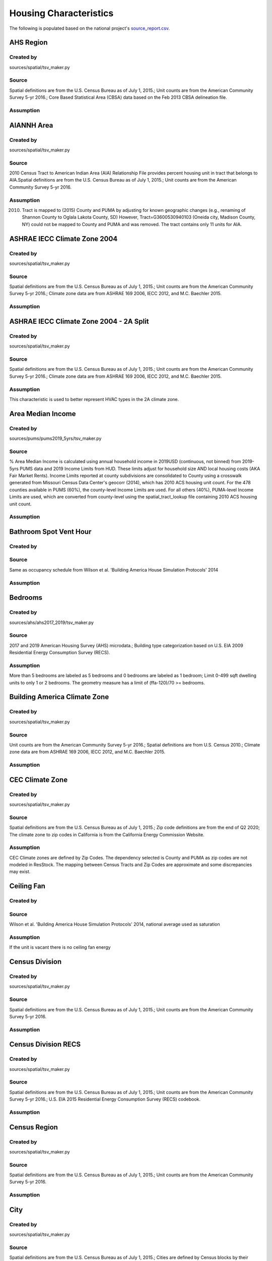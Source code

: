 .. _housing_characteristics:

Housing Characteristics
=======================

The following is populated based on the national project's `source_report.csv <https://github.com/NREL/resstock/blob/data-dictionary/project_national/resources/source_report.csv>`_.

.. _ahs_region:

AHS Region
----------

Created by
**********

sources/spatial/tsv_maker.py

Source
******

Spatial definitions are from the U.S. Census Bureau as of July 1, 2015.; Unit counts are from the American Community Survey 5-yr 2016.; Core Based Statistical Area (CBSA) data based on the Feb 2013 CBSA delineation file.

Assumption
**********


.. _aiannh_area:

AIANNH Area
-----------

Created by
**********

sources/spatial/tsv_maker.py

Source
******

2010 Census Tract to American Indian Area (AIA) Relationship File provides percent housing unit in tract that belongs to AIA.Spatial definitions are from the U.S. Census Bureau as of July 1, 2015.; Unit counts are from the American Community Survey 5-yr 2016.

Assumption
**********

(2010) Tract is mapped to (2015) County and PUMA by adjusting for known geographic changes (e.g., renaming of Shannon County to Oglala Lakota County, SD) However, Tract=G3600530940103 (Oneida city, Madison County, NY) could not be mapped to County and PUMA and was removed. The tract contains only 11 units for AIA.

.. _ashrae_iecc_climate_zone_2004:

ASHRAE IECC Climate Zone 2004
-----------------------------

Created by
**********

sources/spatial/tsv_maker.py

Source
******

Spatial definitions are from the U.S. Census Bureau as of July 1, 2015.; Unit counts are from the American Community Survey 5-yr 2016.; Climate zone data are from ASHRAE 169 2006, IECC 2012, and M.C. Baechler 2015.

Assumption
**********


.. _ashrae_iecc_climate_zone_2004___2_a_split:

ASHRAE IECC Climate Zone 2004 - 2A Split
----------------------------------------

Created by
**********

sources/spatial/tsv_maker.py

Source
******

Spatial definitions are from the U.S. Census Bureau as of July 1, 2015.; Unit counts are from the American Community Survey 5-yr 2016.; Climate zone data are from ASHRAE 169 2006, IECC 2012, and M.C. Baechler 2015.

Assumption
**********

This characteristic is used to better represent HVAC types in the 2A climate zone.

.. _area_median_income:

Area Median Income
------------------

Created by
**********

sources/pums/pums2019_5yrs/tsv_maker.py

Source
******

% Area Median Income is calculated using annual household income in 2019USD (continuous, not binned) from 2019-5yrs PUMS data and 2019 Income Limits from HUD. These limits adjust for household size AND local housing costs (AKA Fair Market Rents). Income Limits reported at county subdivisions are consolidated to County using a crosswalk generated from Missouri Census Data Center's geocorr (2014), which has 2010 ACS housing unit count. For the 478 counties available in PUMS (60%), the county-level Income Limits are used. For all others (40%), PUMA-level Income Limits are used, which are converted from county-level using the spatial_tract_lookup file containing 2010 ACS housing unit count.

Assumption
**********


.. _bathroom_spot_vent_hour:

Bathroom Spot Vent Hour
-----------------------

Created by
**********


Source
******

Same as occupancy schedule from Wilson et al. 'Building America House Simulation Protocols' 2014

Assumption
**********


.. _bedrooms:

Bedrooms
--------

Created by
**********

sources/ahs/ahs2017_2019/tsv_maker.py

Source
******

2017 and 2019 American Housing Survey (AHS) microdata.; Building type categorization based on U.S. EIA 2009 Residential Energy Consumption Survey (RECS).

Assumption
**********

More than 5 bedrooms are labeled as 5 bedrooms and 0 bedrooms are labeled as 1 bedroom; Limit 0-499 sqft dwelling units to only 1 or 2 bedrooms. The geometry measure has a limit of (ffa-120)/70 >= bedrooms.

.. _building_america_climate_zone:

Building America Climate Zone
-----------------------------

Created by
**********

sources/spatial/tsv_maker.py

Source
******

Unit counts are from the American Community Survey 5-yr 2016.; Spatial definitions are from U.S. Census 2010.; Climate zone data are from ASHRAE 169 2006, IECC 2012, and M.C. Baechler 2015.

Assumption
**********


.. _cec_climate_zone:

CEC Climate Zone
----------------

Created by
**********

sources/spatial/tsv_maker.py

Source
******

Spatial definitions are from the U.S. Census Bureau as of July 1, 2015.; Zip code definitions are from the end of Q2 2020; The climate zone to zip codes in California is from the California Energy Commission Website.

Assumption
**********

CEC Climate zones are defined by Zip Codes. The dependency selected is County and PUMA as zip codes are not modeled in ResStock. The mapping between Census Tracts and Zip Codes are approximate and some discrepancies may exist.

.. _ceiling_fan:

Ceiling Fan
-----------

Created by
**********


Source
******

Wilson et al. 'Building America House Simulation Protocols' 2014, national average used as saturation

Assumption
**********

If the unit is vacant there is no ceiling fan energy

.. _census_division:

Census Division
---------------

Created by
**********

sources/spatial/tsv_maker.py

Source
******

Spatial definitions are from the U.S. Census Bureau as of July 1, 2015.; Unit counts are from the American Community Survey 5-yr 2016.

Assumption
**********


.. _census_division_recs:

Census Division RECS
--------------------

Created by
**********

sources/spatial/tsv_maker.py

Source
******

Spatial definitions are from the U.S. Census Bureau as of July 1, 2015.; Unit counts are from the American Community Survey 5-yr 2016.; U.S. EIA 2015 Residential Energy Consumption Survey (RECS) codebook.

Assumption
**********


.. _census_region:

Census Region
-------------

Created by
**********

sources/spatial/tsv_maker.py

Source
******

Spatial definitions are from the U.S. Census Bureau as of July 1, 2015.; Unit counts are from the American Community Survey 5-yr 2016.

Assumption
**********


.. _city:

City
----

Created by
**********

sources/spatial/tsv_maker.py

Source
******

Spatial definitions are from the U.S. Census Bureau as of July 1, 2015.; Cities are defined by Census blocks by their Census Place in the 2010 Census.; Unit counts are from the American Community Survey 5-yr 2016.

Assumption
**********

2020 Deccenial Redistricting data was used to map tract level unit counts to census blocks.; 1,099 cities are tagged in ResStock, but there are over 29,000 Places in the Census data.; The threshold for including a Census Place in the City.tsv is 15,000 dwelling units.; The value 'In another census Place' designates the fraction of dwelling units in a Census Place with fewer total dwelling units than the threshold.; The value 'Not in a census Place' designates the fraction of dwelling units not in a Census Place according to the 2010 Census.

.. _clothes_dryer:

Clothes Dryer
-------------

Created by
**********

sources/ahs/2017/tsv_maker.py

Source
******

2017 American Housing Survey (AHS) microdata.; Core Based Statistical Area (CBSA) data based on the Feb 2013 CBSA delineation file.

Assumption
**********


.. _clothes_washer:

Clothes Washer
--------------

Created by
**********


Source
******

U.S. EIA 2009 Residential Energy Consumption Survey (RECS) microdata.

Assumption
**********


.. _clothes_washer_presence:

Clothes Washer Presence
-----------------------

Created by
**********

sources/ahs/ahs2017_2019/tsv_maker.py

Source
******

2017 and 2019 American Housing Survey (AHS) microdata.; Core Based Statistical Area (CBSA) data based on the Feb 2013 CBSA delineation file.

Assumption
**********


.. _cooking_range:

Cooking Range
-------------

Created by
**********


Source
******

(fuel type) RECS 2009; (usage) engineering judgement

Assumption
**********


.. _cooling_setpoint:

Cooling Setpoint
----------------

Created by
**********

sources/recs/recs2009_setpoints/tsv_maker.py

Source
******

U.S. EIA 2009 Residential Energy Consumption Survey (RECS) microdata.

Assumption
**********

RECS data is queried from two building type groups: 1) Single-Family Detached and Mobile Homes and 2) Single-Family Attached, Multi-family with 2-4 Units, and Multi-Family with 5+ Units; Dependencies with sample sizes < 10 used the combined data for both multifamily and single-family homes

.. _cooling_setpoint_has_offset:

Cooling Setpoint Has Offset
---------------------------

Created by
**********

sources/recs/recs2009_setpoints/tsv_maker.py

Source
******

U.S. EIA 2009 Residential Energy Consumption Survey (RECS) microdata.

Assumption
**********

RECS data is queried from two building type groups: 1) Single-Family Detached and Mobile Homes and 2) Single-Family Attached, Multi-family with 2-4 Units, and Multi-Family with 5+ Units; Dependencies with sample sizes < 10 used the combined data for both multifamily and single-family homes

.. _cooling_setpoint_offset_magnitude:

Cooling Setpoint Offset Magnitude
---------------------------------

Created by
**********

sources/recs/recs2009_setpoints/tsv_maker.py

Source
******

U.S. EIA 2009 Residential Energy Consumption Survey (RECS) microdata.

Assumption
**********

RECS data is queried from two building type groups: 1) Single-Family Detached and Mobile Homes and 2) Single-Family Attached, Multi-family with 2-4 Units, and Multi-Family with 5+ Units; Dependencies with sample sizes < 10 used the combined data for both multifamily and single-family homes

.. _cooling_setpoint_offset_period:

Cooling Setpoint Offset Period
------------------------------

Created by
**********

sources/recs/recs2009_setpoints/tsv_maker.py

Source
******

U.S. EIA 2009 Residential Energy Consumption Survey (RECS) microdata.

Assumption
**********

RECS data is queried from two building type groups: 1) Single-Family Detached and Mobile Homes and 2) Single-Family Attached, Multi-family with 2-4 Units, and Multi-Family with 5+ Units; Dependencies with sample sizes < 10 used the combined data for both multifamily and single-family homes

.. _corridor:

Corridor
--------

Created by
**********


Source
******

Engineering Judgment

Assumption
**********


.. _county:

County
------

Created by
**********

sources/spatial/tsv_maker.py

Source
******

Spatial definitions are from the U.S. Census Bureau as of July 1, 2015.; Unit counts are from the American Community Survey 5-yr 2016.

Assumption
**********


.. _county_and_puma:

County and PUMA
---------------

Created by
**********

sources/spatial/tsv_maker.py

Source
******

Spatial definitions are from the U.S. Census Bureau as of July 1, 2015.; Unit counts are from the American Community Survey 5-yr 2016.

Assumption
**********


.. _dehumidifier:

Dehumidifier
------------

Created by
**********


Source
******

Not applicable (dehumidifiers are not explicitly modeled separate from plug loads)

Assumption
**********


.. _dishwasher:

Dishwasher
----------

Created by
**********

sources/recs/recs2009/tsv_maker.py

Source
******

U.S. EIA 2009 Residential Energy Consumption Survey (RECS) microdata.

Assumption
**********


.. _door_area:

Door Area
---------

Created by
**********


Source
******

Engineering Judgement

Assumption
**********


.. _doors:

Doors
-----

Created by
**********


Source
******

Engineering Judgement

Assumption
**********


.. _ducts:

Ducts
-----

Created by
**********


Source
******

IECC 2009; Lucas and Cole, 'Impacts of the 2009 IECC for Residential Buildings at State Level', 2009; Wilson et al., 'Building America House Simulation Protocols', 2014

Assumption
**********


.. _electric_vehicle:

Electric Vehicle
----------------

Created by
**********


Source
******

Not applicable (electric vehicle charging is not currently modeled separate from plug loads)

Assumption
**********


.. _federal_poverty_level:

Federal Poverty Level
---------------------

Created by
**********

sources/pums/pums2019_5yrs/tsv_maker.py

Source
******

2019-5yrs Public Use Microdata Samples (PUMS). IPUMS USA, University of Minnesota, www.ipums.org.

Assumption
**********

% Federal Poverty Level is calculated using annual household income in 2019USD (continuous, not binned) from 2019-5yrs PUMS data and 2019 Federal Poverty Lines for contiguous US, where the FPL threshold for 1-occupant household is $12490 and $4420 for every additional person in the household.

.. _generation_and_emissions_assessment_region:

Generation And Emissions Assessment Region
------------------------------------------

Created by
**********

sources/spatial/tsv_maker.py

Source
******

Pieter Gagnon, Will Frazier, Wesley Cole, and Elaine Hale. 2021. Cambium Documentation: Version 2021. Golden, CO.: National Renewable Energy Laboratory. NREL/TP-6A40-81611. https://www.nrel.gov/docs/fy22osti/81611.pdf

Assumption
**********


.. _geometry_attic_type:

Geometry Attic Type
-------------------

Created by
**********

sources/recs/2009/tsv_maker.py (manually modified by Joe Robertson)

Source
******

Not Applicable

Assumption
**********

Mobile Homes have an unfinished attic because mobile homes are modeled as single-family detached homes.; Single-Family Attached and Single-Family Attached homes with no attic are modeled with an attic. The measures are not able to model homes without an attic.; Impossible dependency combinations are set to None.

.. _geometry_building_horizontal_location_mf:

Geometry Building Horizontal Location MF
----------------------------------------

Created by
**********

sources/recs/recs2009/tsv_maker.py

Source
******

Calculated directly from other distributions

Assumption
**********

All values are calculated assuming the building has double-loaded corridors (with some exceptions like 3 units in single-story building).

.. _geometry_building_horizontal_location_sfa:

Geometry Building Horizontal Location SFA
-----------------------------------------

Created by
**********


Source
******

Calculated directly from other distributions

Assumption
**********


.. _geometry_building_level_mf:

Geometry Building Level MF
--------------------------

Created by
**********

sources/recs/recs2009/tsv_maker.py

Source
******

Calculated directly from other distributions

Assumption
**********

Calculated using the number of stories, where buildings >=2 stories have Top and Bottom probabilities = 1/Geometry Stories, and Middle probabilities = 1 - 2/Geometry stories

.. _geometry_building_number_units_mf:

Geometry Building Number Units MF
---------------------------------

Created by
**********

sources/recs/2009/tsv_maker.py

Source
******

U.S. EIA 2009 Residential Energy Consumption Survey (RECS) microdata.

Assumption
**********

Uses NUMAPTS field in RECS; RECS does not report NUMAPTS for Multifamily 2-4 units, so assumptions are made based on the number of stories; Data was sampled from the following bins of Geometry Stories: 1, 2, 3, 4-7, 8+

.. _geometry_building_number_units_sfa:

Geometry Building Number Units SFA
----------------------------------

Created by
**********


Source
******

U.S. EIA 2009 Residential Energy Consumption Survey (RECS) microdata.

Assumption
**********


.. _geometry_building_type_acs:

Geometry Building Type ACS
--------------------------

Created by
**********

sources/pums/pums2019_5yrs/tsv_maker.py

Source
******

2019-5yrs Public Use Microdata Samples (PUMS). IPUMS USA, University of Minnesota, www.ipums.org.

Assumption
**********


.. _geometry_building_type_height:

Geometry Building Type Height
-----------------------------

Created by
**********

sources/recs/recs2009/tsv_maker.py

Source
******

Calculated directly from other distributions

Assumption
**********


.. _geometry_building_type_recs:

Geometry Building Type RECS
---------------------------

Created by
**********

sources/pums/pums2019_5yrs/tsv_maker.py

Source
******

2019-5yrs Public Use Microdata Samples (PUMS). IPUMS USA, University of Minnesota, www.ipums.org.

Assumption
**********


.. _geometry_floor_area:

Geometry Floor Area
-------------------

Created by
**********

sources/ahs/ahs2017_2019/tsv_maker.py

Source
******

2017 and 2019 American Housing Survey (AHS) microdata.

Assumption
**********

Due to low sample count, the tsv is constructed by downscaling a core sub-tsv with 3 sub-tsvs of different dependencies. The sub-tsvs have the following dependencies: tsv1 : 'Census Division', 'PUMA Metro Status', 'Geometry Building Type RECS', 'Income RECS2020'; tsv2 : 'Census Division', 'PUMA Metro Status', 'Geometry Building Type RECS', 'Tenure'; tsv3 : 'Census Division', 'PUMA Metro Status', 'Geometry Building Type RECS', 'Vintage ACS'; tsv4 : 'Census Division', 'PUMA Metro Status', 'Income RECS2020', 'Tenure'. For each sub-tsv, rows with <10 samples are replaced with coarsening dependency Census Region, followed by National.

.. _geometry_floor_area_bin:

Geometry Floor Area Bin
-----------------------

Created by
**********

sources/recs/recs2009/tsv_maker.py

Source
******

The sample counts and sample weights are constructed using U.S. EIA 2009 Residential Energy Consumption Survey (RECS) microdata.; Geometry Floor Area bins are from the UNITSIZE field of the 2017 American Housing Survey (AHS).

Assumption
**********


.. _geometry_foundation_type:

Geometry Foundation Type
------------------------

Created by
**********

sources/recs/2009/tsv_maker.py (manually modified by Joe Robertson)

Source
******

The sample counts and sample weights are constructed using U.S. EIA 2009 Residential Energy Consumption Survey (RECS) microdata.

Assumption
**********

All mobile homes have Ambient foundations.; Multi-family buildings cannot have Ambient and Heated Basements; Single-family attached buildings cannot have Ambient foundations; Foundation types are the same for each building type except mobile homes and the applicable options.; Because we need to assume a foundation type for ground-floor MF units, we use the lumped SFD+SFA distributions for MF2-4 and MF5+ building foundations. (RECS data for households in MF2-4 unit buildings are not useful since we do not know which floor the unitis on. RECS does not include foundation responses for households in MF5+ unit buildings.); For SFD and SFA, if no foundation type specified, then sample has Ambient foundation.

.. _geometry_garage:

Geometry Garage
---------------

Created by
**********

sources/recs/2009/tsv_maker.py (manually modified by Joe Robertson)

Source
******

U.S. EIA 2009 Residential Energy Consumption Survey (RECS) microdata.

Assumption
**********

All mobile homes and multi-family units do not have an attached garage.; All units with Ambient foundations do not have an attached garage.; Vented Crawlspace, Unvented Crawlspace, Heated basement, Slab, and Unheated basement foundation type samples are lumped together due to low sample counts.

.. _geometry_stories:

Geometry Stories
----------------

Created by
**********

sources/recs/recs2009/tsv_maker.py

Source
******

U.S. EIA 2009 Residential Energy Consumption Survey (RECS) microdata.

Assumption
**********

All mobile homes are 1 story.; Single-Family Detached and Single-Family Attached use the STORIES field in RECS, whereas Multifamily with 5+ units uses the NUMFLRS field.; Building types 2 Unit and 3 or 4 Unit use the stories distribution of Multifamily 5 to 9 Unit (capped at 4 stories) because RECS does not report stories or floors for multifamily with 2-4 units.; The dependency on floor area bins is removed for multifamily with 5+ units.; Vintage ACS rows for the 2010s are copied from the 2000-09 rows.

.. _geometry_stories_low_rise:

Geometry Stories Low Rise
-------------------------

Created by
**********

sources/recs/recs2009/tsv_maker.py

Source
******

Calculated directly from other distributions

Assumption
**********


.. _geometry_story_bin:

Geometry Story Bin
------------------

Created by
**********

sources/recs/recs2009/tsv_maker.py

Source
******

U.S. EIA 2009 Residential Energy Consumption Survey (RECS) microdata.

Assumption
**********


.. _geometry_wall_exterior_finish:

Geometry Wall Exterior Finish
-----------------------------

Created by
**********

sources/lightbox/residential/tsv_maker.py

Source
******

HIFLD Parcel data.

Assumption
**********

Rows where sample size < 10 are replaced with aggregated values down-scaled from dep='State' to dep='Census Division RECS'; Brick wall types are assumed to not have an aditional brick exterior finish; Steel and wood frame walls must have an exterior finish

.. _geometry_wall_type:

Geometry Wall Type
------------------

Created by
**********

sources/lightbox/residential/tsv_maker.py

Source
******

HIFLD Parcel data.

Assumption
**********

Rows where sample size < 10 are replaced with aggregated values down-scaled from dep='State' to dep='Census Division RECS'

.. _hvac_cooling_efficiency:

HVAC Cooling Efficiency
-----------------------

Created by
**********

sources/recs/2009/tsv_maker.py

Source
******

The sample counts and sample weights are constructed using U.S. EIA 2009 Residential Energy Consumption Survey (RECS) microdata.; Efficiency data based on CAC-ASHP-shipments-table.tsv, room_AC_efficiency_vs_age.tsv and expanded_HESC_HVAC_efficiencies.tsv combined with age of equipment data from RECS

Assumption
**********

Check the assumptions on the source tsv files.

.. _hvac_cooling_partial_space_conditioning:

HVAC Cooling Partial Space Conditioning
---------------------------------------

Created by
**********

sources/recs/recs2009/tsv_maker.py

Source
******

U.S. EIA 2009 Residential Energy Consumption Survey (RECS) microdata.

Assumption
**********

Central AC systems need to serve at least 60 percent of the floor area.; Heat pumps serve 100 percent of the floor area because the system serves 100 percent of the heated floor area.; Due to low sample count, the tsv is constructed by downscaling a core sub-tsv with 3 sub-tsvs of different dependencies. The sub-tsvs have the following dependencies: tsv1 : 'HVAC Cooling Type', 'ASHRAE IECC Climate Zone 2004'; tsv2 : 'HVAC Cooling Type', 'Geometry Floor Area Bin'; tsv3 : 'HVAC Cooling Type', 'Geometry Building Type RECS';

.. _hvac_cooling_type:

HVAC Cooling Type
-----------------

Created by
**********

sources/recs/recs2009/tsv_maker.py

Source
******

The sample counts and sample weights are constructed using U.S. EIA 2009 Residential Energy Consumption Survey (RECS) microdata.

Assumption
**********

If a sample has both Central AC and Room AC, we assume it has Central AC only; If a sample indicates using a heat pump for AC but does not indicate using a heat pump for heating, then we either assign it a heat pump for heating (if electric heating was indicated), or we asssign it Central AC (if non-electric heating was indicated).; Due to low sample sizes for some Heating Types, Heating Type data for Non-Ducted Heating and None is grouped.; Due to low sample sizes for some Building Types, Building Type data are grouped into: 1) Single-Family Detached and Single-Family Attached, and 2) Multifamily 2-4 units and Multifamily 5+ units, and 3) Mobile Homes.; Due to low sample sizes for some Vintages, Vintage ACS (20-year bins) is used instead of the typical 10-year bins used for RECS data.

.. _hvac_has_ducts:

HVAC Has Ducts
--------------

Created by
**********

sources/recs/recs2009/tsv_maker.py

Source
******

The sample counts and sample weights are constructed using U.S. EIA 2009 Residential Energy Consumption Survey (RECS) microdata.

Assumption
**********


.. _hvac_has_shared_system:

HVAC Has Shared System
----------------------

Created by
**********

sources/recs/2009/tsv_maker.py

Source
******

The sample counts and sample weights are constructed using U.S. EIA 2009 Residential Energy Consumption Survey (RECS) microdata.

Assumption
**********

Due to low sample sizes for some Heating Types, Heating Type data is queried from two groups:1) Ducted Heating and Ducted Heat Pump and 2) Non-Ducted Heating and Non-Ducted Heat Pump and None; Due to low sample sizes for some Cooling Types, Cooling Type data is queried from two groups:1) Central AC and Heat Pump and 2) Room AC and None

.. _hvac_heating_efficiency:

HVAC Heating Efficiency
-----------------------

Created by
**********

sources/recs/recs2009/tsv_maker.py

Source
******

The sample counts and sample weights are constructed using U.S. EIA 2009 Residential Energy Consumption Survey (RECS) microdata.; Shipment data based on CAC-ASHP-shipments-table.tsv and furnace-shipments-table.tsv; Efficiency data based on expanded_HESC_HVAC_efficiencies.tsv combined with age of equipment data from RECS

Assumption
**********

Check the assumptions on the source tsv files.; If a house has a wall furnace with fuel other than natural_gas, efficiency level based on natural_gas from expanded_HESC_HVAC_efficiencies.tsv is assigned.; If a house has a heat pump with fuel other than electricity (presumed dual-fuel heat pump), the heating type is assumed to be furnace and not heat pump.; The shipment volume for boiler was not available, so shipment volume for furnace in furnace-shipments-table.tsv was used instead.; Due to low sample size for some categories, the HVAC Has Shared System categories 'Cooling Only' and 'None' are combined for the purpose of querying Heating Efficiency distributions.; For 'other' heating system types, we assign them to Electric Baseboard if fuel is Electric, and assign them to Wall/Floor Furnace if fuel is natural_gas, fuel_oil or propane.

.. _hvac_heating_type:

HVAC Heating Type
-----------------

Created by
**********

sources/recs/recs2009/tsv_maker.py

Source
******

U.S. EIA 2009 Residential Energy Consumption Survey (RECS) microdata.

Assumption
**********

There are no mini-split heat pumps in RECS 2009; Due to low sample sizes for some heating fuel types, heating fuel data is queried from three groups:1) Electricity, 2) None, and 3) Natural Gas, Propane, Fuel Oil, and Other Fuel Data.; Assume indicated non-heat pump electric heating is a heat pump when respondents say their AC is a heat pump.

.. _hvac_heating_type_and_fuel:

HVAC Heating Type And Fuel
--------------------------

Created by
**********

sources/recs/recs2009/tsv_maker.py

Source
******

Calculated directly from other distributions

Assumption
**********


.. _hvac_secondary_heating_efficiency:

HVAC Secondary Heating Efficiency
---------------------------------

Created by
**********


Source
******

n/a

Assumption
**********


.. _hvac_secondary_heating_type_and_fuel:

HVAC Secondary Heating Type And Fuel
------------------------------------

Created by
**********


Source
******

n/a

Assumption
**********


.. _hvac_shared_efficiencies:

HVAC Shared Efficiencies
------------------------

Created by
**********

sources/recs/2009/tsv_maker.py

Source
******

The sample counts and sample weights are constructed using U.S. EIA 2009 Residential Energy Consumption Survey (RECS) microdata.

Assumption
**********

Assume that all Heating and Cooling shared systems are fan coils in each dwelling unit served by a central chiller and boiler.; Assume all Heating Only shared systems are hot water baseboards in each dwelling unit served by a central boiler.; Assume all Cooling Only shared systems are fan coils in each dwelling unit served by a central chiller.

.. _hvac_system_is_faulted:

HVAC System Is Faulted
----------------------

Created by
**********

manually created

Source
******

Assuming no faults until we have data necessary to characterize all types of ACs and heat pumps (https://github.com/NREL/resstock/issues/733).

Assumption
**********


.. _hvac_system_single_speed_ac_airflow:

HVAC System Single Speed AC Airflow
-----------------------------------

Created by
**********

manually created

Source
******

Winkler et al. 'Impact of installation faults in air conditioners and heat pumps in single-family homes on US energy usage' 2020

Assumption
**********


.. _hvac_system_single_speed_ac_charge:

HVAC System Single Speed AC Charge
----------------------------------

Created by
**********

manually created

Source
******

Winkler et al. 'Impact of installation faults in air conditioners and heat pumps in single-family homes on US energy usage' 2020

Assumption
**********


.. _hvac_system_single_speed_ashp_airflow:

HVAC System Single Speed ASHP Airflow
-------------------------------------

Created by
**********

manually created

Source
******

Winkler et al. 'Impact of installation faults in air conditioners and heat pumps in single-family homes on US energy usage' 2020

Assumption
**********


.. _hvac_system_single_speed_ashp_charge:

HVAC System Single Speed ASHP Charge
------------------------------------

Created by
**********

manually created

Source
******

Winkler et al. 'Impact of installation faults in air conditioners and heat pumps in single-family homes on US energy usage' 2020

Assumption
**********


.. _has_pv:

Has PV
------

Created by
**********

sources/dpv/tsv_maker.py

Source
******

ACS population and RiDER data on PV installation that combines LBNL's 2020 Tracking the Sun and Wood Mackenzie's 2020 Q4 PV report (prepared by Nicholas.Willems@nrel.gov on Jun 22, 2021)

Assumption
**********

Imposed an upperbound of 14 kWDC, which contains 95pct of all installations. Counties with source_count<10 are backfilled with aggregates at the State level. Distribution based on all installations is applied only to occupied SFD, actual distribution for SFD may be higher.

.. _heating_fuel:

Heating Fuel
------------

Created by
**********

sources/pums/pums2019_5yrs/tsv_maker.py

Source
******

2019-5yrs Public Use Microdata Samples (PUMS). IPUMS USA, University of Minnesota, www.ipums.org.

Assumption
**********

In ACS, Heating Fuel is reported for occupied units only. By excluding Vacancy Status as adependency, we assume vacant units share the same Heating Fuel distribution as occupied units. Where sample counts are less than 10, the State average distribution has been inserted. Prior to insertion, the following adjustments have been made to the state distribution so all rows have sample count > 10: 1. Where sample counts < 10 (which consists of Mobile Home and Single-Family Attached only), the Vintage ACS distribution is used instead of Vintage: [CT, DE, ID, MD, ME, MT, ND, NE, NH, NV, RI, SD, UT, VT, WY]; 2. Remaining Mobile Homes < 10 are replaced by Single-Family Detached + Mobile Homes combined: [DE, RI, SD, VT, WY, and all DC].

.. _heating_setpoint:

Heating Setpoint
----------------

Created by
**********

sources/recs/recs2009_setpoints/tsv_maker.py

Source
******

U.S. EIA 2009 Residential Energy Consumption Survey (RECS) microdata.

Assumption
**********

RECS data is queried from two building type groups: 1) Single-Family Detached and Mobile Homes and 2) Single-Family Attached, Multi-family with 2-4 Units, and Multi-Family with 5+ Units; Dependencies with sample sizes < 10 used the combined data for both multifamily and single-family homes

.. _heating_setpoint_has_offset:

Heating Setpoint Has Offset
---------------------------

Created by
**********

sources/recs/recs2009_setpoints/tsv_maker.py

Source
******

U.S. EIA 2009 Residential Energy Consumption Survey (RECS) microdata.

Assumption
**********

RECS data is queried from two building type groups: 1) Single-Family Detached and Mobile Homes and 2) Single-Family Attached, Multi-family with 2-4 Units, and Multi-Family with 5+ Units; Dependencies with sample sizes < 10 used the combined data for both multifamily and single-family homes

.. _heating_setpoint_offset_magnitude:

Heating Setpoint Offset Magnitude
---------------------------------

Created by
**********

sources/recs/recs2009_setpoints/tsv_maker.py

Source
******

U.S. EIA 2009 Residential Energy Consumption Survey (RECS) microdata.

Assumption
**********

RECS data is queried from two building type groups: 1) Single-Family Detached and Mobile Homes and 2) Single-Family Attached, Multi-family with 2-4 Units, and Multi-Family with 5+ Units; Dependencies with sample sizes < 10 used the combined data for both multifamily and single-family homes

.. _heating_setpoint_offset_period:

Heating Setpoint Offset Period
------------------------------

Created by
**********

sources/recs/recs2009_setpoints/tsv_maker.py

Source
******

U.S. EIA 2009 Residential Energy Consumption Survey (RECS) microdata.

Assumption
**********

RECS data is queried from two building type groups: 1) Single-Family Detached and Mobile Homes and 2) Single-Family Attached, Multi-family with 2-4 Units, and Multi-Family with 5+ Units; Dependencies with sample sizes < 10 used the combined data for both multifamily and single-family homes

.. _holiday_lighting:

Holiday Lighting
----------------

Created by
**********


Source
******

Not applicable (holiday lighting is not currently modeled separate from other exterior lighting)

Assumption
**********


.. _hot_water_distribution:

Hot Water Distribution
----------------------

Created by
**********


Source
******

Engineering Judgement

Assumption
**********


.. _hot_water_fixtures:

Hot Water Fixtures
------------------

Created by
**********


Source
******

Engineering Judgement

Assumption
**********


.. _household_has_tribal_persons:

Household Has Tribal Persons
----------------------------

Created by
**********

sources/pums/pums2019_5yrs/tsv_maker.py

Source
******

2019-5yrs Public Use Microdata Samples (PUMS). IPUMS USA, University of Minnesota, www.ipums.org.

Assumption
**********

2188 / 2336 PUMA has <10 samples and are falling back to state level aggregated values.DC Mobile Homes do not exist and are replaced with Single-Family Detached.

.. _iso_rto_region:

ISO RTO Region
--------------

Created by
**********

sources/spatial/tsv_maker.py

Source
******

Spatial definitions are from the U.S. Census Bureau as of July 1, 2015.; Unit counts are from the American Community Survey 5-yr 2016.; ISO and RTO regions are from EIA Form 861.

Assumption
**********


.. _income:

Income
------

Created by
**********

sources/pums/pums2019_5yrs/tsv_maker.py

Source
******

2019-5yrs Public Use Microdata Samples (PUMS). IPUMS USA, University of Minnesota, www.ipums.org.

Assumption
**********

In ACS, Income and Tenure are reported for occupied units only. Because we assume vacant units share the same Tenure distribution as occupied units, by extension, we assume this Income distribution applies to all units regardless of Vacancy Status. For reference, 57445 / 140160 rows have sampling_probability >= 1/550000. Of those rows, 2961 (5%) were replaced due to low samples in the following process: Where sample counts are less than 10 (79145 / 140160 relevant rows), the Census Division by PUMA Metro Status average distribution has been inserted first (76864), followed by Census Division by 'Metro'/'Non-metro' average distribution (1187), followed by Census Region by PUMA Metro Status average distribution (282), followed by Census Region by 'Metro'/'Non-metro' average distribution (112).

.. _income_recs2015:

Income RECS2015
---------------

Created by
**********

sources/pums/pums2019_5yrs/tsv_maker.py

Source
******

2019-5yrs Public Use Microdata Samples (PUMS). IPUMS USA, University of Minnesota, www.ipums.org.

Assumption
**********

Income bins aligned with RECS 2015

.. _income_recs2020:

Income RECS2020
---------------

Created by
**********

sources/pums/pums2019_5yrs/tsv_maker.py

Source
******

2019-5yrs Public Use Microdata Samples (PUMS). IPUMS USA, University of Minnesota, www.ipums.org.

Assumption
**********

Consolidated income bins aligned with RECS 2020

.. _infiltration:

Infiltration
------------

Created by
**********

sources/resdb/tsv_maker.py

Source
******

Distributions are based on the cumulative distribution functions from the Residential Diagnostics Database (ResDB), http://resdb.lbl.gov/.

Assumption
**********

All ACH50 are based on Single-Family Detached blower door tests.; Climate zones that are copied: 2A to 1A, 6A to 7A, and 6B to 7B.; Vintage bins that are copied: 2000s to 2010s, 1950s to 1940s, 1950s to <1940s.; Homes are assumed to not be Weatherization Assistance Program (WAP) qualified and not ENERGY STAR certified.

.. _insulation_ceiling:

Insulation Ceiling
------------------

Created by
**********


Source
******

NEEA Residential Building Stock Assessment, 2012; Nettleton, G.; Edwards, J. (2012). Data Collection-Data Characterization Summary, NorthernSTAR Building America Partnership, Building Technologies Program. Washington, D.C.: U.S. Department of Energy, as described in Roberts et al., 'Assessment of the U.S. Department of Energy's Home Energy Score Tool', 2012, and Merket 'Building America Field Data Repository', Webinar, 2014; Derived from Home Innovation Research Labs 1982-2007 Data

Assumption
**********


.. _insulation_floor:

Insulation Floor
----------------

Created by
**********


Source
******

Derived from Home Innovation Research Labs 1982-2007 Data; (pre-1980) Engineering judgment

Assumption
**********


.. _insulation_foundation_wall:

Insulation Foundation Wall
--------------------------

Created by
**********


Source
******

Derived from Home Innovation Research Labs 1982-2007 Data; (pre-1980) Engineering judgment

Assumption
**********


.. _insulation_roof:

Insulation Roof
---------------

Created by
**********


Source
******

Derived from Home Innovation Research Labs 1982-2007 Data; NEEA Residential Building Stock Assessment, 2012

Assumption
**********


.. _insulation_slab:

Insulation Slab
---------------

Created by
**********


Source
******

Derived from Home Innovation Research Labs 1982-2007 Data; (pre-1980) Engineering judgment

Assumption
**********


.. _insulation_wall:

Insulation Wall
---------------

Created by
**********


Source
******

Ritschard et al. Single-Family Heating and Cooling Requirements: Assumptions, Methods, and Summary Results 1992; Nettleton, G.; Edwards, J. (2012). Data Collection-Data Characterization Summary, NorthernSTAR Building America Partnership, Building Technologies Program. Washington, D.C.: U.S. Department of Energy, as described in Roberts et al., 'Assessment of the U.S. Department of Energy's Home Energy Score Tool', 2012, and Merket Building America Field Data Repository, Webinar, 2014; Ritschard et al. Single-Family Heating and Cooling Requirements: Assumptions, Methods, and Summary Results 1992; Nettleton, G.; Edwards, J. (2012). Data Collection-Data Characterization Summary, NorthernSTAR Building America Partnership, Building Technologies Program. Washington, D.C.: U.S. Department of Energy, as described in Roberts et al., 'Assessment of the U.S. Department of Energy's Home Energy Score Tool', 2012, and Merket Building America Field Data Repository, Webinar, 2014; Ritschard et al. Single-Family Heating and Cooling Requirements: Assumptions, Methods, and Summary Results 1992; Nettleton, G.; Edwards, J. (2012). Data Collection-Data Characterization Summary, NorthernSTAR Building America Partnership, Building Technologies Program. Washington, D.C.: U.S. Department of Energy, as described in Roberts et al., 'Assessment of the U.S. Department of Energy's Home Energy Score Tool', 2012, and Merket Building America Field Data Repository, Webinar, 2014; Ritschard et al. Single-Family Heating and Cooling Requirements: Assumptions, Methods, and Summary Results 1992; Nettleton, G.; Edwards, J. (2012). Data Collection-Data Characterization Summary, NorthernSTAR Building America Partnership, Building Technologies Program. Washington, D.C.: U.S. Department of Energy, as described in Roberts et al., 'Assessment of the U.S. Department of Energy's Home Energy Score Tool', 2012, and Merket Building America Field Data Repository, Webinar, 2014

Assumption
**********

Updated per new wall type from Lightbox, all wall type-specific distributions follow that of `Wood Frame` (`WoodStud`); Updated per new wall type from Lightbox, all wall type-specific distributions follow that of `Wood Frame` (`WoodStud`); Updated per new wall type from Lightbox, all wall type-specific distributions follow that of `Wood Frame` (`WoodStud`); Updated per new wall type from Lightbox, all wall type-specific distributions follow that of `Wood Frame` (`WoodStud`)

.. _interior_shading:

Interior Shading
----------------

Created by
**********


Source
******

ANSI/RESNET/ICC 301 Standard

Assumption
**********


.. _lighting:

Lighting
--------

Created by
**********

sources/recs/2015/tsv_maker.py

Source
******

U.S. EIA 2015 Residential Energy Consumption Survey (RECS) microdata.; 2019 Energy Savings Forecast of Solid-State Lighting in General Illumination Applications. https://www.energy.gov/sites/prod/files/2019/12/f69/2019_ssl-energy-savings-forecast.pdf

Assumption
**********

Qualitative lamp type fractions in each household surveyed are distributed to three options representing 100% incandescent, 100% CFl, and 100% LED lamp type options.; Due to low sample sizes for some Building Types, Building Type data are grouped into: 1) Single-Family Detached and Mobile Homes, and 2) Multifamily 2-4 units and Multifamily 5+ units, and 3) Single-Family Attached.; Single-Family Attached units in the West South Central census division has the same LED saturation as Multi-Family; LED saturation is adjusted to match the U.S. projected saturation in the 2019 Energy Savings Forecast of Solid-State Lighting in General Illumination Applications.

.. _lighting_interior_use:

Lighting Interior Use
---------------------

Created by
**********


Source
******

Not applicable; this parameter for adding diversity to lighting usage patterns is not currently used.

Assumption
**********


.. _lighting_other_use:

Lighting Other Use
------------------

Created by
**********


Source
******

Not applicable; this parameter for adding diversity to lighting usage patterns is not currently used.

Assumption
**********


.. _location_region:

Location Region
---------------

Created by
**********

sources/spatial/tsv_maker.py

Source
******

Spatial definitions are from the U.S. Census Bureau as of July 1, 2015.; Unit counts are from the American Community Survey 5-yr 2016.

Assumption
**********


.. _mechanical_ventilation:

Mechanical Ventilation
----------------------

Created by
**********


Source
******

Engineering Judgement

Assumption
**********


.. _misc_extra_refrigerator:

Misc Extra Refrigerator
-----------------------

Created by
**********

sources/recs/2009/tsv_maker.py

Source
******

U.S. EIA 2009 Residential Energy Consumption Survey (RECS) microdata.; Age of refrigerator converted to efficiency levels using ENERGYSTAR shipment-weighted efficiencies by year data from Home Energy Score: http://hes-documentation.lbl.gov/. Check the comments in: HES-Refrigerator_Age_vs_Efficiency.tsv

Assumption
**********

The current year is assumed to be 2020 (previously, it was 2016); Previously, for each year, the EF values were rounded to the nearest EF level, and then the distribution of EF levels were calculated for the age bins. Currently, each year has its own distribution and then we average out the distributions to get the distribution for the age bins. EF for all years are weighted equally when calculating the average distribution for the age bins.

.. _misc_freezer:

Misc Freezer
------------

Created by
**********

sources/recs/recs2009/tsv_maker.py

Source
******

U.S. EIA 2009 Residential Energy Consumption Survey (RECS) microdata.

Assumption
**********


.. _misc_gas_fireplace:

Misc Gas Fireplace
------------------

Created by
**********


Source
******

Wilson et al. 'Building America House Simulation Protocols' 2014, national average fraction used for saturation

Assumption
**********


.. _misc_gas_grill:

Misc Gas Grill
--------------

Created by
**********


Source
******

Wilson et al. 'Building America House Simulation Protocols' 2014, national average fraction used for saturation

Assumption
**********


.. _misc_gas_lighting:

Misc Gas Lighting
-----------------

Created by
**********


Source
******

Wilson et al. 'Building America House Simulation Protocols' 2014, national average fraction used for saturation

Assumption
**********


.. _misc_hot_tub_spa:

Misc Hot Tub Spa
----------------

Created by
**********

sources/recs/recs2009/tsv_maker.py

Source
******

U.S. EIA 2009 Residential Energy Consumption Survey (RECS) microdata.

Assumption
**********


.. _misc_pool:

Misc Pool
---------

Created by
**********

sources/recs/recs2009/tsv_maker.py

Source
******

U.S. EIA 2009 Residential Energy Consumption Survey (RECS) microdata.

Assumption
**********


.. _misc_pool_heater:

Misc Pool Heater
----------------

Created by
**********

sources/recs/2009/tsv_maker.py

Source
******

U.S. EIA 2009 Residential Energy Consumption Survey (RECS) microdata.

Assumption
**********


.. _misc_pool_pump:

Misc Pool Pump
--------------

Created by
**********


Source
******

Wilson et al. 'Building America House Simulation Protocols' 2014, national average fraction used for saturation

Assumption
**********


.. _misc_well_pump:

Misc Well Pump
--------------

Created by
**********


Source
******

Wilson et al. 'Building America House Simulation Protocols' 2014, national average fraction used for saturation

Assumption
**********


.. _natural_ventilation:

Natural Ventilation
-------------------

Created by
**********


Source
******

Wilson et al. 'Building America House Simulation Protocols' 2014

Assumption
**********


.. _neighbors:

Neighbors
---------

Created by
**********


Source
******

OpenStreetMap data queried by Radiant Labs for Multi-Family and Single-Family Attached; Engineering Judgement for others

Assumption
**********


.. _occupants:

Occupants
---------

Created by
**********

sources/pums/pums2019_5yrs/tsv_maker.py

Source
******

2019-5yrs Public Use Microdata Samples (PUMS). IPUMS USA, University of Minnesota, www.ipums.org.

Assumption
**********

Option=10+ has a (weighted) representative value of 11. In ACS, Income, Tenure, and Occupants are reported for occupied units only. Because we assume vacant units share the same Income and Tenure distributions as occupied units, by extension, we assume this Occupants distribution applies to all units regardless of Vacancy Status. Where sample counts are less than 10 (6243 / 18000 rows), the Census Region average distribution has been inserted first (2593), followed by national average distribution (2678), followed by national + 'MF'/'SF' average distribution (252), followed by national + 'MF'/'SF' + 'Metro'/'Non-metro' average distribution (315)followed by national + 'MF'/'SF' + 'Metro'/'Non-metro' + Vacancy Status average distribution (657).

.. _orientation:

Orientation
-----------

Created by
**********


Source
******

OpenStreetMap data queried by Radiant Labs.

Assumption
**********


.. _overhangs:

Overhangs
---------

Created by
**********


Source
******

Not applicable; all homes are assumed to not have window overhangs other than eaves.

Assumption
**********


.. _puma:

PUMA
----

Created by
**********

sources/spatial/tsv_maker.py

Source
******

Spatial definitions are from the U.S. Census Bureau as of July 1, 2015.; Unit counts are from the American Community Survey 5-yr 2016.

Assumption
**********


.. _puma_metro_status:

PUMA Metro Status
-----------------

Created by
**********

sources/pums/pums2019_5yrs/tsv_maker.py

Source
******

2019-5yrs Public Use Microdata Samples (PUMS). IPUMS USA, University of Minnesota, www.ipums.org.

Assumption
**********

'PUMA Metro Status', derived from ACS IPUMS METRO codes, indicates whether the household resided within a metropolitan area and, for households in metropolitan areas, whether the household resided within or outside of a central/principal city. Each PUMA has a unique METRO status in ACS and therefore has a unique PUMA Metro Status. IPUMS derives METRO codes for samples not directly identified based on available geographic information and whether the associated county group or PUMA lies wholly or only partially within metropolitan areas or principal cities.

.. _pv_orientation:

PV Orientation
--------------

Created by
**********

sources/dpv/tsv_maker.py

Source
******

LBNL's 2020 Tracking the Sun (TTS).

Assumption
**********

PV orientation mapped based on azimuth angle of primary array (180 deg is South-facing).

.. _pv_system_size:

PV System Size
--------------

Created by
**********

sources/dpv/tsv_maker.py

Source
******

LBNL's 2020 Tracking the Sun (TTS).

Assumption
**********

Installations of unknown mount type are assumed rooftop. States without data are backfilled with aggregates at the Census Region. 'East South Central' assumed the same distribution as 'West South Central'.

.. _plug_load_diversity:

Plug Load Diversity
-------------------

Created by
**********


Source
******

Engineering Judgement, Calibration

Assumption
**********


.. _plug_loads:

Plug Loads
----------

Created by
**********

sources/recs/recs2015/tsv_maker.py

Source
******

U.S. EIA 2015 Residential Energy Consumption Survey (RECS) microdata.

Assumption
**********

Multipliers are based on ratio of the ResStock MELS regression equations and the MELS modeled in RECS.

.. _reeds_balancing_area:

REEDS Balancing Area
--------------------

Created by
**********

sources/spatial/tsv_maker.py

Source
******

Spatial definitions are from the U.S. Census Bureau as of July 1, 2015.; Unit counts are from the American Community Survey 5-yr 2016.; Brown, Maxwell, Wesley Cole, Kelly Eurek, Jon Becker, David Bielen, Ilya Chernyakhovskiy, Stuart Cohen et al. 2020. Regional Energy Deployment System (ReEDS) Model Documentation: Version 2019. Golden, CO: National Renewable Energy Laboratory. NREL/TP-6A20-74111. https://www.nrel.gov/docs/fy20osti/74111.pdf.

Assumption
**********


.. _radiant_barrier:

Radiant Barrier
---------------

Created by
**********


Source
******

Not applicable; all homes are assumed to not have attic radiant barriers installed.

Assumption
**********


.. _range_spot_vent_hour:

Range Spot Vent Hour
--------------------

Created by
**********


Source
******

derived from national average cooking range schedule in Wilson et al. 'Building America House Simulation Protocols' 2014

Assumption
**********


.. _refrigerator:

Refrigerator
------------

Created by
**********

sources/recs/2009/tsv_maker.py

Source
******

U.S. EIA 2009 Residential Energy Consumption Survey (RECS) microdata.; Age of refrigerator converted to efficiency levels using ENERGY STAR shipment-weighted efficiencies by year.

Assumption
**********


.. _roof_material:

Roof Material
-------------

Created by
**********

sources/recs/2009/tsv_maker.py (manually collapsed from Roof Material Unfinished Attic and Roof Material Finished Roof)

Source
******

U.S. EIA 2009 Residential Energy Consumption Survey (RECS) microdata.

Assumption
**********


.. _solar_hot_water:

Solar Hot Water
---------------

Created by
**********


Source
******

Not applicable; all homes are assumed to not have solar water heating.

Assumption
**********


.. _state:

State
-----

Created by
**********

sources/spatial/tsv_maker.py

Source
******

Spatial definitions are from the U.S. Census Bureau as of July 1, 2015.; Unit counts are from the American Community Survey 5-yr 2016.

Assumption
**********


.. _tenure:

Tenure
------

Created by
**********

sources/pums/pums2019_5yrs/tsv_maker.py

Source
******

2019-5yrs Public Use Microdata Samples (PUMS). IPUMS USA, University of Minnesota, www.ipums.org.

Assumption
**********

In ACS, Tenure is reported for occupied units only. By excluding Vacancy Status as a dependency, we assume vacant units share the same Tenure distribution as occupied units. Where sample counts are less than 10 (464 / 11680 rows), the Census Division by PUMA Metro Status average distribution has been inserted. 'Mobile Home' does not exist in DC and is replaced by 'Single-Family Detached'.

.. _usage_level:

Usage Level
-----------

Created by
**********


Source
******

Engineering Judgement, Calibration

Assumption
**********


.. _vacancy_status:

Vacancy Status
--------------

Created by
**********

sources/pums/pums2019_5yrs/tsv_maker.py

Source
******

2019-5yrs Public Use Microdata Samples (PUMS). IPUMS USA, University of Minnesota, www.ipums.org.

Assumption
**********

Where sample counts are less than 10 (434 / 11680 rows), the State average distribution has been inserted. 'Mobile Home' does not exist in DC and is replaced by 'Single-Family Detached'.

.. _vintage:

Vintage
-------

Created by
**********

sources/pums/pums2019_5yrs/tsv_maker.py

Source
******

2019-5yrs Public Use Microdata Samples (PUMS). IPUMS USA, University of Minnesota, www.ipums.org.

Assumption
**********

Where sample counts are less than 10 (812 / 21024 rows), the State average distribution has been inserted. 'Mobile Home' does not exist in DC and is replaced by 'Single-Family Detached'.

.. _vintage_acs:

Vintage ACS
-----------

Created by
**********

sources/pums/pums2019_5yrs/tsv_maker.py

Source
******

2019-5yrs Public Use Microdata Samples (PUMS). IPUMS USA, University of Minnesota, www.ipums.org.

Assumption
**********


.. _water_heater_efficiency:

Water Heater Efficiency
-----------------------

Created by
**********

sources/recs/recs2009/tsv_maker.py

Source
******

U.S. EIA 2009 Residential Energy Consumption Survey (RECS) microdata.; (Heat pump water heaters) 2016-17 RBSA II for CR06 and Butzbaugh et al. 2017 US HPWH Market Transformation - Where Weve Been and Where to Go Next for remainder of regions

Assumption
**********

Due to low samples, oil water heater efficiency distribution are lumped except for CR03 and CR07.; Water heater blanket is used as a proxy for premium storage tank water heaters.; Heat Pump Water Heaters are added in manually as they are not in the survey.

.. _water_heater_fuel:

Water Heater Fuel
-----------------

Created by
**********

sources/recs/recs2009/tsv_maker.py

Source
******

U.S. EIA 2009 Residential Energy Consumption Survey (RECS) microdata.

Assumption
**********

Due to low samples Single-Family Detached and Mobile Home samples have been lumped; Due to low samples Multi-Family 2-4 and Multi-Family 5+ samples have been lumped; Due to low samples the Location Region dependency has been removed for Heating Fuel None; Due to low samples the Geometry Building Type RECS dependency has been removed for Heating Fuel Propane; Due to low samples the Location Region dependency has been removed for Heating Fuel Other Fuel; Due to low samples the Location Region dependency has been removed for Heating Fuel Fuel Oil except in CR03 and CR07 (New England and Mid-Atlantic)

.. _water_heater_in_unit:

Water Heater In Unit
--------------------

Created by
**********

sources/recs/recs2009/tsv_maker.py

Source
******

U.S. EIA 2009 Residential Energy Consumption Survey (RECS) microdata.

Assumption
**********

Single-Family Detached and Mobile Homes have in unit water heaters.; If the sample counts are less than 10, then the Location Region dependency is collapsed.

.. _window_areas:

Window Areas
------------

Created by
**********

sources/rbsa_II/tsv_maker.py

Source
******

2016-17 Residential Building Stock Assessment (RBSA) II microdata.

Assumption
**********

The window to wall ratios (WWR) are exponential weibull distributed.; Multi-Family with 2-4 Units distributions are independent of Geometry Stories; Multi-Family with 5+ Units distributions are grouped by 1-3 stories, 4-7 stories, and 8+ stories; High-rise Multi-family buildings (8+ stories) have a 30% window to wall ratio (WWR); SFD, SFA, and Mobile Homes are represented by the SFD window area distribution

.. _windows:

Windows
-------

Created by
**********

sources/recs/recs2015/tsv_maker.py

Source
******

U.S. EIA 2015 Residential Energy Consumption Survey (RECS) microdata.; Source of storm windows :https://www.energy.gov/sites/prod/files/2013/11/f5/residential_windows_coverings.pdf

Assumption
**********

Wood and Vinyl are considered same material; Triple Pane assumed to be 100% low-e; Only breaking out clear and low-e windows for the Double, Non-Metal frame type; Source of low-e distribution is based on engineering judgement, informed by high-levelsales trends observed in Ducker Worldwide studies of the U.S. Market for Windows, Doors and Skylights.; Due to low sample sizes for some Building Types, Building Type data are grouped into: 1) Single-Family Detached, Single-Family Attached, and Mobile homes and 2) Multi-Family 2-4 units and Multi-Family 5+ units; Due to low sample sizes for Vintage, Vintage data are grouped into: 1) <1960, 2) 1960-79, 3) 1980-99, 4) 2000-15; Due to low sample size for Climate, Climate zones are grouped into: 1) 1A, 2A, and 2B, 2) 3A, 3B, 3C, and 4B, 3) 4A and 4C, 4) 5A and 5B, 5) 6A and 6B, and 6) 7A and 7B; Storm window saturations are based on D&R International, Ltd. 'Residential Windows and Window Coverings: A Detailed View of the Installed Base and User Behavior' 2013. https://www.energy.gov/sites/prod/files/2013/11/f5/residential_windows_coverings.pdf. Cut the % storm windows by factor of 55% because only 55% of storms are installed year round; Due to lack of performance data storm windows with triple-pane are modeled without the storm windows; Due to lack of performance data Double-pane, Low-E, Non-Metal, Air, M-gain, Exterior Clear Storm windows are modeled as Double-pane, Clear, Non-Metal, Air, Exterior Clear Storm windows

